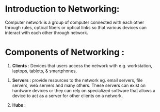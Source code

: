 * Introduction to Networking:

Computer network is a group of computer connected with each other through rules, optical fibers or optical links so that various devices can interact with each other through network.


* Components of Networking :

1. **Clients** : Devices that users access the network with e.g. workstation, laptops, tablets, & smartphones.


2. **Servers** : provide resources to the network eg. email servers, file servers, web servers and many others. 
                 These servers can exist on hardware devices or they can rely on specialized software that allows
                 a device to act as a server for other clients on a network.


3. **Hubs** : 
